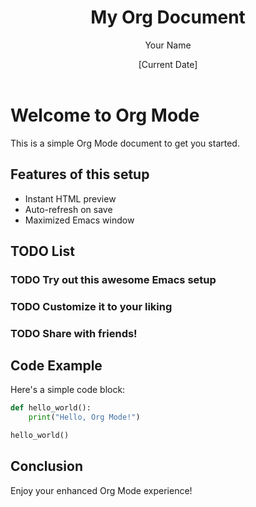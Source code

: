 #+TITLE: My Org Document
#+AUTHOR: Your Name
#+DATE: [Current Date]

* Welcome to Org Mode
This is a simple Org Mode document to get you started.

** Features of this setup
- Instant HTML preview
- Auto-refresh on save
- Maximized Emacs window

** TODO List
*** TODO Try out this awesome Emacs setup
*** TODO Customize it to your liking
*** TODO Share with friends!

** Code Example
Here's a simple code block:

#+BEGIN_SRC python
def hello_world():
    print("Hello, Org Mode!")

hello_world()
#+END_SRC

** Conclusion
Enjoy your enhanced Org Mode experience!
